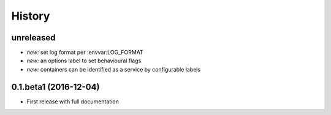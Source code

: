 History
=======

unreleased
----------

* *new:* set log format per :envvar:LOG_FORMAT
* *new:* an options label to set behavioural flags
* *new:* containers can be identified as a service by configurable labels

0.1.beta1 (2016-12-04)
----------------------

* First release with full documentation
